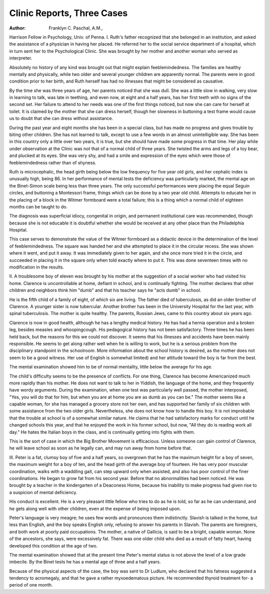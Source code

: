 Clinic Reports, Three Cases
============================

:Author:  Franklyn C. Paschal, A.M.,
Harrison Fellow in Psychology, Univ. of Penna.
I.
Ruth's father recognized that she belonged in an institution, and asked the
assistance of a physician in having her placed. He referred her to the social
service department of a hospital, which in turn sent her to the Psychological
Clinic. She was brought by her mother and another woman who served as
interpreter.

Absolutely no history of any kind was brought out that might explain
feeblemindedness. The families are healthy mentally and physically, while two
older and several younger children are apparently normal. The parents were
in good condition prior to her birth, and Ruth herself has had no illnesses that
might be considered as causative.

By the time she was three years of age, her parents noticed that she was
dull. She was a little slow in walking, very slow in learning to talk, was late in
teething, and even now, at eight and a half years, has her first teeth with no
signs of the second set. Her failure to attend to her needs was one of the first
things noticed, but now she can care for herself at toilet. It is claimed by the
mother that she can dress herself, though her slowness in buttoning a test frame
would cause us to doubt that she can dress without assistance.

During the past year and eight months she has been in a special class, but
has made no progress and gives trouble by biting other children. She has not
learned to talk, except to use a few words in an almost unintelligible way. She
has been in this country only a little over two years, it is true, but she should
have made some progress in that time. Her play while under observation at
the Clinic was not that of a normal child of three years. She twisted the arms
and legs of a toy bear, and plucked at its eyes. She was very shy, and had a
smile and expression of the eyes which were those of feeblemindedness rather
than of shyness.

Ruth is microcephalic, the head girth being below the low frequency for five
year old girls, and her cephalic index is unusually high, being 86.
In her performance of mental tests the deficiency was particularly marked,
the mental age on the Binet-Simon scale being less than three years. The only
successful performances were placing the equal Seguin circles, and buttoning a
Montessori frame, things which can be done by a two year old child. Attempts
to educate her in the placing of a block in the Witmer formboard were a total
failure; this is a thing which a normal child of eighteen months can be taught
to do.

The diagnosis was superficial idiocy, congenital in origin, and permanent
institutional care was recommended, though because she is not educable it is
doubtful whether she would be received at any other place than the Philadelphia
Hospital.

This case serves to demonstrate the value of the Witmer formboard as a
didactic device in the determination of the level of feeblemindedness. The
square was handed her and she attempted to place it in the circular recess. She
was shown where it went, and put it away. It was immediately given to her
again, and she once more tried it in the circle, and succeeded in placing it in the
square only when told exactly where to put it. This was done seventeen times
with no modification in the results.

II.
A troublesome boy of eleven was brought by his mother at the suggestion
of a social worker who had visited his home. Clarence is uncontrollable at
home, defiant in school, and is continually fighting. The mother declares that
other children and neighbors think him "dumb" and that his teacher says he
"acts dumb" in school.

He is the fifth child of a family of eight, of which six are living. The father
died of tuberculosis, as did an older brother of Clarence. A younger sister is
now tubercular. Another brother has been in the University Hospital for the
last year, with spinal tuberculosis. The mother is quite healthy. The parents,
Russian Jews, came to this country about six years ago.

Clarence is now in good health, although he has a lengthy medical history.
He has had a hernia operation and a broken leg, besides measles and whoopingcough.
His pedagogical history has not been satisfactory. Three times he has been
held back, but the reasons for this we could not discover. It seems that his
illnesses and accidents have been mainly responsible. He seems to get along
rather well when he is willing to work, but he is a serious problem from the disciplinary standpoint in the schoolroom. More information about the school
history is desired, as the mother does not seem to be a good witness. Her use
of English is somewhat limited) and her attitude toward the boy is far from
the best.

The mental examination showed him to be of normal mentality, little below
the average for his age.

The child's difficulty seems to be the presence of conflicts. For one thing,
Clarence has become Americanized much more rapidly than his mother. He
does not want to talk to her in Yiddish, the language of the home, and they
frequently have wordy arguments. During the examination, when one test
was particularly well passed, the mother interposed, "Yes, you will do that for
him, but when you are at home you are as dumb as you can be." The mother
seems like a capable woman, for she has managed a grocery store not her own,
and has supported her family of six children with some assistance from the two
older girls. Nevertheless, she does not know how to handle this boy. It is not
improbable that the trouble at school is of a somewhat similar nature. He claims
that he had satisfactory marks for conduct until he changed schools this year,
and that he enjoyed the work in his former school, but now, "All they do is reading work all day." He hates the Italian boys in the class, and is continually
getting into fights with them.

This is the sort of case in which the Big Brother Movement is efficacious.
Unless someone can gain control of Clarence, he will leave school as soon as he
legally can, and may run away from home before that.

III.
Peter is a fat, clumsy boy of five and a half years, so overgrown that he has
the maximum height for a boy of seven, the maximum weight for a boy of ten,
and the head girth of the average boy of fourteen. He has very poor muscular
coordination, walks with a waddling gait, can step upward only when assisted,
and also has poor control of the finer coordinations. He began to grow fat from
his second year. Before that no abnormalities had been noticed. He was brought
by a teacher in the kindergarten of a Deaconess Home, because his inability to
make progress had given rise to a suspicion of mental deficiency.

His conduct is excellent. He is a very pleasant little fellow who tries to
do as he is told, so far as he can understand, and he gets along well with other
children, even at the expense of being imposed upon.

Peter's language is very meagre; he uses few words and pronounces them
indistinctly. Slavish is talked in the home, but less than English, and the boy
speaks English only, refusing to answer his parents in Slavish. The parents are
foreigners, and both work at poorly paid occupations. The mother, a native of
Gallicia, is said to be a bright, capable woman. None of the ancestors, she says,
were excessively fat. There was one older child who died as a result of fatty
heart, having developed this condition at the age of two.

The mental examination showed that at the present time Peter's mental
status is not above the level of a low grade imbecile. By the Binet tests he has
a mental age of three and a half years.

Because of the physical aspects of the case, the boy was sent to Dr Ludlum, who declared that his fatness suggested a tendency to acromegaly, and
that he gave a rather myxoedematous picture. He recommended thyroid treatment for- a period of one month.
